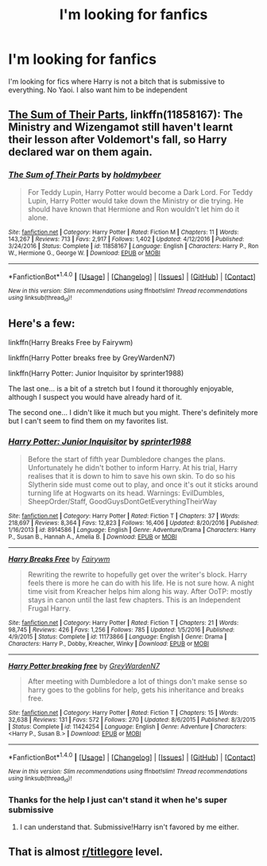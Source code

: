 #+TITLE: I'm looking for fanfics

* I'm looking for fanfics
:PROPERTIES:
:Author: PyoIsPyro
:Score: 0
:DateUnix: 1518401310.0
:DateShort: 2018-Feb-12
:FlairText: Request
:END:
I'm looking for fics where Harry is not a bitch that is submissive to everything. No Yaoi. I also want him to be independent


** [[https://www.fanfiction.net/s/11858167/1/The-Sum-of-Their-Parts][The Sum of Their Parts]], linkffn(11858167): The Ministry and Wizengamot still haven't learnt their lesson after Voldemort's fall, so Harry declared war on them again.
:PROPERTIES:
:Author: InquisitorCOC
:Score: 2
:DateUnix: 1518411190.0
:DateShort: 2018-Feb-12
:END:

*** [[http://www.fanfiction.net/s/11858167/1/][*/The Sum of Their Parts/*]] by [[https://www.fanfiction.net/u/7396284/holdmybeer][/holdmybeer/]]

#+begin_quote
  For Teddy Lupin, Harry Potter would become a Dark Lord. For Teddy Lupin, Harry Potter would take down the Ministry or die trying. He should have known that Hermione and Ron wouldn't let him do it alone.
#+end_quote

^{/Site/: [[http://www.fanfiction.net/][fanfiction.net]] *|* /Category/: Harry Potter *|* /Rated/: Fiction M *|* /Chapters/: 11 *|* /Words/: 143,267 *|* /Reviews/: 713 *|* /Favs/: 2,917 *|* /Follows/: 1,402 *|* /Updated/: 4/12/2016 *|* /Published/: 3/24/2016 *|* /Status/: Complete *|* /id/: 11858167 *|* /Language/: English *|* /Characters/: Harry P., Ron W., Hermione G., George W. *|* /Download/: [[http://www.ff2ebook.com/old/ffn-bot/index.php?id=11858167&source=ff&filetype=epub][EPUB]] or [[http://www.ff2ebook.com/old/ffn-bot/index.php?id=11858167&source=ff&filetype=mobi][MOBI]]}

--------------

*FanfictionBot*^{1.4.0} *|* [[[https://github.com/tusing/reddit-ffn-bot/wiki/Usage][Usage]]] | [[[https://github.com/tusing/reddit-ffn-bot/wiki/Changelog][Changelog]]] | [[[https://github.com/tusing/reddit-ffn-bot/issues/][Issues]]] | [[[https://github.com/tusing/reddit-ffn-bot/][GitHub]]] | [[[https://www.reddit.com/message/compose?to=tusing][Contact]]]

^{/New in this version: Slim recommendations using/ ffnbot!slim! /Thread recommendations using/ linksub(thread_id)!}
:PROPERTIES:
:Author: FanfictionBot
:Score: 1
:DateUnix: 1518411206.0
:DateShort: 2018-Feb-12
:END:


** Here's a few:

linkffn(Harry Breaks Free by Fairywm)

linkffn(Harry Potter breaks free by GreyWardenN7)

linkffn(Harry Potter: Junior Inquisitor by sprinter1988)

The last one... is a bit of a stretch but I found it thoroughly enjoyable, although I suspect you would have already hard of it.

The second one... I didn't like it much but you might. There's definitely more but I can't seem to find them on my favorites list.
:PROPERTIES:
:Author: DannyPhantomPhandom
:Score: 1
:DateUnix: 1518402694.0
:DateShort: 2018-Feb-12
:END:

*** [[http://www.fanfiction.net/s/8914586/1/][*/Harry Potter: Junior Inquisitor/*]] by [[https://www.fanfiction.net/u/2936579/sprinter1988][/sprinter1988/]]

#+begin_quote
  Before the start of fifth year Dumbledore changes the plans. Unfortunately he didn't bother to inform Harry. At his trial, Harry realises that it is down to him to save his own skin. To do so his Slytherin side must come out to play, and once it's out it sticks around turning life at Hogwarts on its head. Warnings: EvilDumbles, SheepOrder/Staff, GoodGuysDontGetEverythingTheirWay
#+end_quote

^{/Site/: [[http://www.fanfiction.net/][fanfiction.net]] *|* /Category/: Harry Potter *|* /Rated/: Fiction T *|* /Chapters/: 37 *|* /Words/: 218,697 *|* /Reviews/: 8,364 *|* /Favs/: 12,823 *|* /Follows/: 16,406 *|* /Updated/: 8/20/2016 *|* /Published/: 1/16/2013 *|* /id/: 8914586 *|* /Language/: English *|* /Genre/: Adventure/Drama *|* /Characters/: Harry P., Susan B., Hannah A., Amelia B. *|* /Download/: [[http://www.ff2ebook.com/old/ffn-bot/index.php?id=8914586&source=ff&filetype=epub][EPUB]] or [[http://www.ff2ebook.com/old/ffn-bot/index.php?id=8914586&source=ff&filetype=mobi][MOBI]]}

--------------

[[http://www.fanfiction.net/s/11173866/1/][*/Harry Breaks Free/*]] by [[https://www.fanfiction.net/u/972483/Fairywm][/Fairywm/]]

#+begin_quote
  Rewriting the rewrite to hopefully get over the writer's block. Harry feels there is more he can do with his life. He is not sure how. A night time visit from Kreacher helps him along his way. After OoTP: mostly stays in canon until the last few chapters. This is an Independent Frugal Harry.
#+end_quote

^{/Site/: [[http://www.fanfiction.net/][fanfiction.net]] *|* /Category/: Harry Potter *|* /Rated/: Fiction T *|* /Chapters/: 21 *|* /Words/: 98,745 *|* /Reviews/: 426 *|* /Favs/: 1,256 *|* /Follows/: 785 *|* /Updated/: 1/5/2016 *|* /Published/: 4/9/2015 *|* /Status/: Complete *|* /id/: 11173866 *|* /Language/: English *|* /Genre/: Drama *|* /Characters/: Harry P., Dobby, Kreacher, Winky *|* /Download/: [[http://www.ff2ebook.com/old/ffn-bot/index.php?id=11173866&source=ff&filetype=epub][EPUB]] or [[http://www.ff2ebook.com/old/ffn-bot/index.php?id=11173866&source=ff&filetype=mobi][MOBI]]}

--------------

[[http://www.fanfiction.net/s/11424254/1/][*/Harry Potter breaking free/*]] by [[https://www.fanfiction.net/u/6307754/GreyWardenN7][/GreyWardenN7/]]

#+begin_quote
  After meeting with Dumbledore a lot of things don't make sense so harry goes to the goblins for help, gets his inheritance and breaks free.
#+end_quote

^{/Site/: [[http://www.fanfiction.net/][fanfiction.net]] *|* /Category/: Harry Potter *|* /Rated/: Fiction T *|* /Chapters/: 15 *|* /Words/: 32,638 *|* /Reviews/: 131 *|* /Favs/: 572 *|* /Follows/: 270 *|* /Updated/: 8/6/2015 *|* /Published/: 8/3/2015 *|* /Status/: Complete *|* /id/: 11424254 *|* /Language/: English *|* /Genre/: Adventure *|* /Characters/: <Harry P., Susan B.> *|* /Download/: [[http://www.ff2ebook.com/old/ffn-bot/index.php?id=11424254&source=ff&filetype=epub][EPUB]] or [[http://www.ff2ebook.com/old/ffn-bot/index.php?id=11424254&source=ff&filetype=mobi][MOBI]]}

--------------

*FanfictionBot*^{1.4.0} *|* [[[https://github.com/tusing/reddit-ffn-bot/wiki/Usage][Usage]]] | [[[https://github.com/tusing/reddit-ffn-bot/wiki/Changelog][Changelog]]] | [[[https://github.com/tusing/reddit-ffn-bot/issues/][Issues]]] | [[[https://github.com/tusing/reddit-ffn-bot/][GitHub]]] | [[[https://www.reddit.com/message/compose?to=tusing][Contact]]]

^{/New in this version: Slim recommendations using/ ffnbot!slim! /Thread recommendations using/ linksub(thread_id)!}
:PROPERTIES:
:Author: FanfictionBot
:Score: 1
:DateUnix: 1518402728.0
:DateShort: 2018-Feb-12
:END:


*** Thanks for the help I just can't stand it when he's super submissive
:PROPERTIES:
:Author: PyoIsPyro
:Score: 1
:DateUnix: 1518407000.0
:DateShort: 2018-Feb-12
:END:

**** I can understand that. Submissive!Harry isn't favored by me either.
:PROPERTIES:
:Author: DannyPhantomPhandom
:Score: 1
:DateUnix: 1518407147.0
:DateShort: 2018-Feb-12
:END:


** That is almost [[/r/titlegore][r/titlegore]] level.
:PROPERTIES:
:Author: sorc
:Score: 1
:DateUnix: 1518433002.0
:DateShort: 2018-Feb-12
:END:
